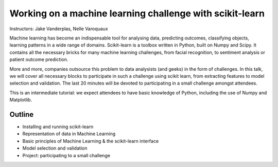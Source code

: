 ================================================================================
Working on a machine learning challenge with scikit-learn
================================================================================

Instructors: Jake Vanderplas, Nelle Varoquaux

Machine learning has become an indispensable tool for analysing data,
predicting outcomes, classifying objects, learning patterns in a wide range of
domains. Scikit-learn is a toolbox written in Python, built on Numpy and
Scipy. It contains all the necessary bricks for many machine learning
challenges, from facial recognition, to sentiment analysis or patient outcome
prediction.

More and more, companies outsource this problem to data analysists (and geeks)
in the form of challenges. In this talk, we will cover all necessary blocks to
participate in such a challenge using scikit learn, from extracting features
to model selection and validation. The last 20 minutes will be devoted to
participating in a small challenge amongst attendees.


This is an intermediate tutorial: we expect attendees to have basic knowledge of Python,
including the use of Numpy and Matplotlib.


Outline
-------

- Installing and running scikit-learn
- Representation of data in Machine Learning
- Basic principles of Machine Learning & the scikit-learn interface
- Model selection and validation
- Project: participating to a small challenge
